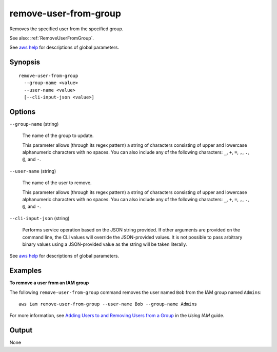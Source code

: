 .. _remove-user-from-group:

remove-user-from-group
======================

Removes the specified user from the specified group.

See also: :ref:`RemoveUserFromGroup`.

See `aws help <https://docs.aws.amazon.com/cli/latest/reference/index.html>`_
for descriptions of global parameters.

Synopsis
--------

::

  remove-user-from-group
    --group-name <value>
    --user-name <value>
    [--cli-input-json <value>]

Options
-------

``--group-name`` (string)

  The name of the group to update.

  This parameter allows (through its regex pattern) a string of characters
  consisting of upper and lowercase alphanumeric characters with no spaces. You
  can also include any of the following characters: ``_``, ``+``, ``=``, ``,``,
  ``.``, ``@``, and ``-``.

``--user-name`` (string)

  The name of the user to remove.

  This parameter allows (through its regex pattern) a string of characters
  consisting of upper and lowercase alphanumeric characters with no spaces. You
  can also include any of the following characters: ``_``, ``+``, ``=``, ``,``,
  ``.``, ``@``, and ``-``.

``--cli-input-json`` (string)

  Performs service operation based on the JSON string provided. If other
  arguments are provided on the command line, the CLI values will override the
  JSON-provided values. It is not possible to pass arbitrary binary values using
  a JSON-provided value as the string will be taken literally.

See `aws help <https://docs.aws.amazon.com/cli/latest/reference/index.html>`_
for descriptions of global parameters.

Examples
--------

**To remove a user from an IAM group**

The following ``remove-user-from-group`` command removes the user named ``Bob``
from the IAM group named ``Admins``::

  aws iam remove-user-from-group --user-name Bob --group-name Admins

For more information, see `Adding Users to and Removing Users from a Group`_ in
the *Using IAM* guide.

.. _`Adding Users to and Removing Users from a Group`: http://docs.aws.amazon.com/IAM/latest/UserGuide/Using_AddOrRemoveUsersFromGroup.html

Output
------

None

